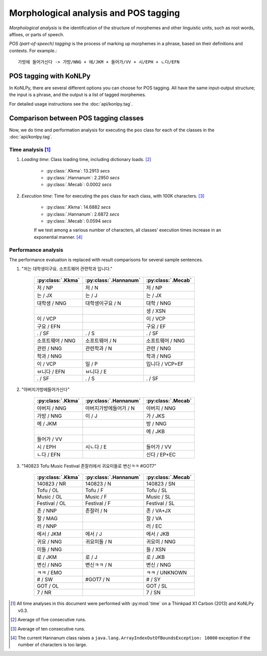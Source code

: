 Morphological analysis and POS tagging
======================================

*Morphological analysis* is the identification of the structure of morphemes and other linguistic units, such as root words, affixes, or parts of speech.

*POS (part-of-speech) tagging* is the process of marking up morphemes in a phrase, based on their definitions and contexts.
For example.::

    가방에 들어가신다 -> 가방/NNG + 에/JKM + 들어가/VV + 시/EPH + ㄴ다/EFN

POS tagging with KoNLPy
-----------------------

In KoNLPy, there are several different options you can choose for POS tagging.
All have the same input-output structure; the input is a phrase, and the output is a list of tagged morphemes.

For detailed usage instructions see the :doc:`api/konlpy.tag`.

.. seealso::
    `Korean POS tags comparison chart <https://docs.google.com/spreadsheets/d/1OGAjUvalBuX-oZvZ_-9tEfYD2gQe7hTGsgUpiiBSXI8/edit#gid=0>`_

        Compare POS tags between several Korean analytic projects. (In Korean)

Comparison between POS tagging classes
--------------------------------------

Now, we do time and performation analysis for executing the ``pos`` class for each of the classes in the :doc:`api/konlpy.tag`.

Time analysis [1]_
''''''''''''''''''

1. *Loading time*: Class loading time, including dictionary loads. [2]_

    - :py:class:`.Kkma`: 13.2913 *secs*
    - :py:class:`.Hannanum`: 2.2950 *secs*
    - :py:class:`.Mecab`: 0.0002 *secs*

2. *Execution time*: Time for executing the ``pos`` class for each class, with 100K characters. [3]_

    - :py:class:`.Kkma`: 14.6882 *secs*
    - :py:class:`.Hannanum`: 2.6872 *secs*
    - :py:class:`.Mecab`: 0.0594 *secs*

    If we test among a various number of characters, all classes' execution times increase in an exponential manner. [4]_

    .. image:: images/time.png


Performance analysis
''''''''''''''''''''

The performance evaluation is replaced with result comparisons for several sample sentences.

1. "저는 대학생이구요. 소프트웨어 관련학과 입니다."

    +-----------------------+-----------------------+-----------------------+
    | :py:class:`.Kkma`     | :py:class:`.Hannanum` | :py:class:`.Mecab`    |
    +=======================+=======================+=======================+
    | 저 / NP               | 저 / N                | 저 / NP               |
    +-----------------------+-----------------------+-----------------------+
    | 는 / JX               | 는 / J                | 는 / JX               |
    +-----------------------+-----------------------+-----------------------+
    | 대학생 / NNG          | 대학생이구요 / N      | 대학 / NNG            |
    +-----------------------+-----------------------+-----------------------+
    |                       |                       | 생 / XSN              |
    +-----------------------+-----------------------+-----------------------+
    | 이 / VCP              |                       | 이 / VCP              |
    +-----------------------+-----------------------+-----------------------+
    | 구요 / EFN            |                       | 구요 / EF             |
    +-----------------------+-----------------------+-----------------------+
    | . / SF                | . / S                 | . / SF                |
    +-----------------------+-----------------------+-----------------------+
    | 소프트웨어 / NNG      | 소프트웨어 / N        | 소프트웨어 / NNG      |
    +-----------------------+-----------------------+-----------------------+
    | 관련 / NNG            | 관련학과 / N          | 관련 / NNG            |
    +-----------------------+-----------------------+-----------------------+
    | 학과 / NNG            |                       | 학과 / NNG            |
    +-----------------------+-----------------------+-----------------------+
    | 이 / VCP              | 일 / P                | 입니다 / VCP+EF       |
    +-----------------------+-----------------------+-----------------------+
    | ㅂ니다 / EFN          | ㅂ니다 / E            |                       |
    +-----------------------+-----------------------+-----------------------+
    | . / SF                | . / S                 | . / SF                |
    +-----------------------+-----------------------+-----------------------+

2. "아버지가방에들어가신다"

    +-----------------------+-----------------------+-----------------------+
    | :py:class:`.Kkma`     | :py:class:`.Hannanum` | :py:class:`.Mecab`    |
    +=======================+=======================+=======================+
    | 아버지 / NNG          | 아버지가방에들어가 / N| 아버지 / NNG          |
    +-----------------------+-----------------------+-----------------------+
    | 가방 / NNG            | 이 / J                | 가 / JKS              |
    +-----------------------+-----------------------+-----------------------+
    | 에 / JKM              |                       | 방 / NNG              |
    +-----------------------+-----------------------+-----------------------+
    |                       |                       | 에 / JKB              |
    +-----------------------+-----------------------+-----------------------+
    | 들어가 / VV           |                       |                       |
    +-----------------------+-----------------------+-----------------------+
    | 시 / EPH              | 시ㄴ다 / E            | 들어가 / VV           |
    +-----------------------+-----------------------+-----------------------+
    | ㄴ다 / EFN            |                       | 신다 / EP+EC          |
    +-----------------------+-----------------------+-----------------------+

3. "140823 Tofu Music Festival 존잘러에서 귀요미들로 변신ㅋㅋ #GOT7"

    +-----------------------+-----------------------+-----------------------+
    | :py:class:`.Kkma`     | :py:class:`.Hannanum` | :py:class:`.Mecab`    |
    +=======================+=======================+=======================+
    | 140823 / NR           | 140823 / N            | 140823 / SN           |
    +-----------------------+-----------------------+-----------------------+
    | Tofu / OL             | Tofu / F              | Tofu / SL             |
    +-----------------------+-----------------------+-----------------------+
    | Music / OL            | Music / F             | Music / SL            |
    +-----------------------+-----------------------+-----------------------+
    | Festival / OL         | Festival / F          | Festival / SL         |
    +-----------------------+-----------------------+-----------------------+
    | 존 / NNP              | 존잘러 / N            | 존 / VA+JX            |
    +-----------------------+-----------------------+-----------------------+
    | 잘 / MAG              |                       | 잘 / VA               |
    +-----------------------+-----------------------+-----------------------+
    | 러 / NNP              |                       | 러 / EC               |
    +-----------------------+-----------------------+-----------------------+
    | 에서 / JKM            | 에서 / J              | 에서 / JKB            |
    +-----------------------+-----------------------+-----------------------+
    | 귀요 / NNG            | 귀요미들 / N          | 귀요미 / NNG          |
    +-----------------------+-----------------------+-----------------------+
    | 미들 / NNG            |                       | 들 / XSN              |
    +-----------------------+-----------------------+-----------------------+
    | 로 / JKM              | 로 / J                | 로 / JKB              |
    +-----------------------+-----------------------+-----------------------+
    | 변신 / NNG            | 변신ㅋㅋ / N          | 변신 / NNG            |
    +-----------------------+-----------------------+-----------------------+
    | ㅋㅋ / EMO            |                       | ㅋㅋ / UNKNOWN        |
    +-----------------------+-----------------------+-----------------------+
    | # / SW                | #GOT7 / N             | # / SY                |
    +-----------------------+-----------------------+-----------------------+
    | GOT / OL              |                       | GOT / SL              |
    +-----------------------+-----------------------+-----------------------+
    | 7 / NR                |                       | 7 / SN                |
    +-----------------------+-----------------------+-----------------------+

.. [1] All time analyses in this document were performed with :py:mod:`time` on a Thinkpad X1 Carbon (2013) and KoNLPy v0.3.
.. [2] Average of five consecutive runs.
.. [3] Average of ten consecutive runs.
.. [4] The current Hannanum class raises a ``java.lang.ArrayIndexOutOfBoundsException: 10000`` exception if the number of characters is too large.
